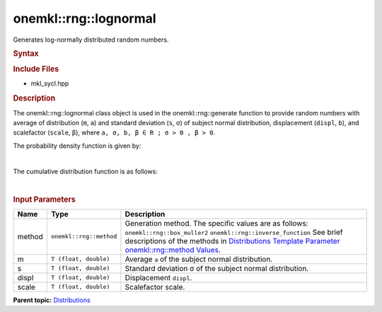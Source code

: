 .. _mkl-rng-lognormal:

onemkl::rng::lognormal
======================


.. container::


   Generates log-normally distributed random numbers.


   .. container:: section
      :name: GUID-331ADDE0-71FC-423E-AFC5-A53BDE66AEAB


      .. rubric:: Syntax
         :name: syntax
         :class: sectiontitle


      .. cpp:function::  template<typename T = float, method Method =      box_muller2>

      .. cpp:function::  class lognormal {

      .. cpp:function::  public:

      .. cpp:function::  lognormal(): lognormal((T)0.0, (T)1.0, (T) 0.0,      (T)1.0){}

      .. cpp:function::  lognormal(Tm, T s, T displ, T scale)

      .. cpp:function::  lognormal(const lognormal<T, Method>& other)

      .. cpp:function::  T m() const

      .. cpp:function::  T s() const

      .. cpp:function::  T displ() const

      .. cpp:function::  T scale() const

      .. cpp:function::  lognormal<T, Method>& operator=(const      lognormal<T, Method>& other)

      .. cpp:function::  }

      .. rubric:: Include Files
         :name: include-files
         :class: sectiontitle


      -  mkl_sycl.hpp


      .. rubric:: Description
         :name: description
         :class: sectiontitle


      The onemkl::rng::lognormal class object is used in the
      onemkl::rng::generate function to provide random numbers with average
      of distribution (``m``, ``a``) and standard deviation (``s``, σ)
      of subject normal distribution, displacement (``displ``, ``b``),
      and scalefactor (``scale``, β), where
      ``a, σ, b, β ∈ R ; σ > 0 , β > 0``.


      The probability density function is given by:


      | 
      | |image0|


      The cumulative distribution function is as follows:


      | 
      | |image1|


      .. rubric:: Input Parameters
         :name: input-parameters
         :class: sectiontitle


      .. list-table:: 
         :header-rows: 1

         * -     Name    
           -     Type    
           -     Description    
         * -     method    
           -     \ ``onemkl::rng::method``\     
           -     Generation method. The specific values are as follows:             \ ``onemkl::rng::box_muller2``\       \ ``onemkl::rng::inverse_function``\       See      brief descriptions of the methods in `Distributions Template      Parameter onemkl::rng::method      Values <distributions-template-parameter-mkl-rng-method-values.html>`__.   
         * -     m    
           -     \ ``T (float, double)``\     
           -     Average ``a`` of the subject normal       distribution.   
         * -     s    
           -     \ ``T (float, double)``\     
           -     Standard deviation σ of the subject normal       distribution.   
         * -     displ    
           -     \ ``T (float, double)``\     
           -     Displacement ``displ``.    
         * -     scale    
           -     \ ``T (float, double)``\     
           -     Scalefactor scale.    




.. container:: familylinks


   .. container:: parentlink


      **Parent
      topic:** `Distributions <distributions.html>`__


.. container::


.. |image0| image:: ../equations/GUID-4D962DF4-16F2-438B-8866-4F105DC41242-low.jpg
   :class: .eq
.. |image1| image:: ../equations/GUID-428BFB7A-6E88-4D12-9707-885C02A93A8E-low.jpg
   :class: .eq

